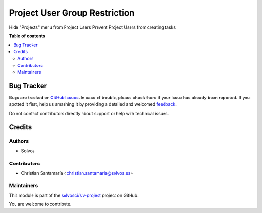 ==============================
Project User Group Restriction
==============================

.. !!!!!!!!!!!!!!!!!!!!!!!!!!!!!!!!!!!!!!!!!!!!!!!!!!!!
   !! This file is generated by oca-gen-addon-readme !!
   !! changes will be overwritten.                   !!
   !!!!!!!!!!!!!!!!!!!!!!!!!!!!!!!!!!!!!!!!!!!!!!!!!!!!

.. |badge1| image:: https://img.shields.io/badge/maturity-Beta-yellow.png
    :target: https://odoo-community.org/page/development-status
    :alt: Beta
.. |badge2| image:: https://img.shields.io/badge/licence-LGPL--3-blue.png
    :target: http://www.gnu.org/licenses/lgpl-3.0-standalone.html
    :alt: License: LGPL-3
.. |badge3| image:: https://img.shields.io/badge/github-solvosci%2Fslv--project-lightgray.png?logo=github
    :target: https://github.com/solvosci/slv-project/tree/14.0/project_user_group_restriction
    :alt: solvosci/slv-project

|badge1| |badge2| |badge3| 

Hide "Projects" menu from Project Users
Prevent Project Users from creating tasks

**Table of contents**

.. contents::
   :local:

Bug Tracker
===========

Bugs are tracked on `GitHub Issues <https://github.com/solvosci/slv-project/issues>`_.
In case of trouble, please check there if your issue has already been reported.
If you spotted it first, help us smashing it by providing a detailed and welcomed
`feedback <https://github.com/solvosci/slv-project/issues/new?body=module:%20project_user_group_restriction%0Aversion:%2014.0%0A%0A**Steps%20to%20reproduce**%0A-%20...%0A%0A**Current%20behavior**%0A%0A**Expected%20behavior**>`_.

Do not contact contributors directly about support or help with technical issues.

Credits
=======

Authors
~~~~~~~

* Solvos

Contributors
~~~~~~~~~~~~

* Christian Santamaría <christian.santamaria@solvos.es>

Maintainers
~~~~~~~~~~~

This module is part of the `solvosci/slv-project <https://github.com/solvosci/slv-project/tree/14.0/project_user_group_restriction>`_ project on GitHub.

You are welcome to contribute.
